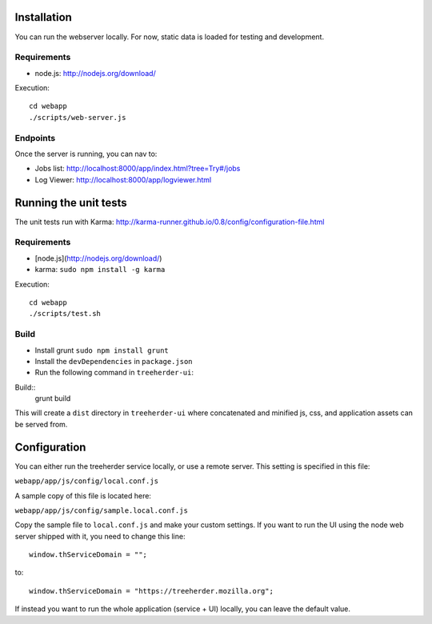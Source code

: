 Installation
============

You can run the webserver locally.  For now, static data is loaded for testing
and development.


Requirements
------------

* node.js: http://nodejs.org/download/

Execution::

    cd webapp
    ./scripts/web-server.js


Endpoints
---------

Once the server is running, you can nav to:

* Jobs list: http://localhost:8000/app/index.html?tree=Try#/jobs
* Log Viewer: http://localhost:8000/app/logviewer.html


Running the unit tests
======================

The unit tests run with Karma: http://karma-runner.github.io/0.8/config/configuration-file.html


Requirements
------------

* [node.js](http://nodejs.org/download/)
* karma: ``sudo npm install -g karma``


Execution::

    cd webapp
    ./scripts/test.sh

Build
-----
* Install grunt ``sudo npm install grunt``
* Install the ``devDependencies`` in ``package.json``
* Run the following command in ``treeherder-ui``:

Build::
    grunt build

This will create a ``dist`` directory in ``treeherder-ui`` where concatenated and minified js, css, and application assets can be served from.

Configuration
=============

You can either run the treeherder service locally, or use a remote server.
This setting is specified in this file:

``webapp/app/js/config/local.conf.js``

A sample copy of this file is located here:

``webapp/app/js/config/sample.local.conf.js``

Copy the sample file to ``local.conf.js`` and make your custom settings.
If you want to run the UI using the node web server shipped with it, you need to change this line::
    
    window.thServiceDomain = "";

to::

    window.thServiceDomain = "https://treeherder.mozilla.org";

If instead you want to run the whole application (service + UI) locally, you can leave the default value.